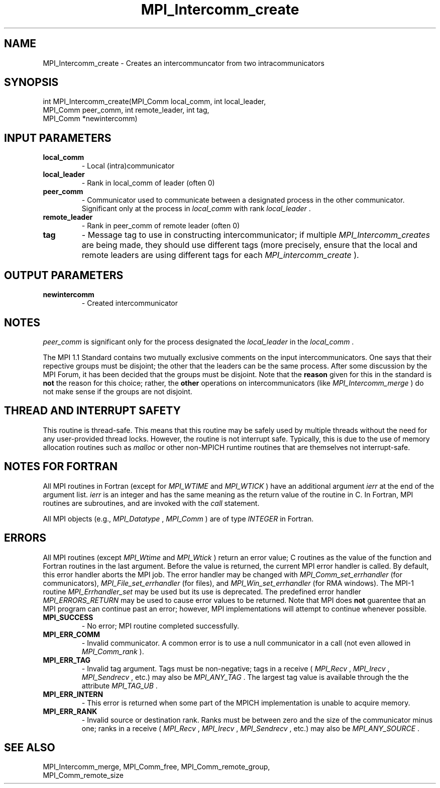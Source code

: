 .TH MPI_Intercomm_create 3 "2/27/2019" " " "MPI"
.SH NAME
MPI_Intercomm_create \-  Creates an intercommuncator from two intracommunicators 
.SH SYNOPSIS
.nf
int MPI_Intercomm_create(MPI_Comm local_comm, int local_leader, 
                       MPI_Comm peer_comm, int remote_leader, int tag, 
                       MPI_Comm *newintercomm)
.fi
.SH INPUT PARAMETERS
.PD 0
.TP
.B local_comm 
- Local (intra)communicator
.PD 1
.PD 0
.TP
.B local_leader 
- Rank in local_comm of leader (often 0)
.PD 1
.PD 0
.TP
.B peer_comm 
- Communicator used to communicate between a 
designated process in the other communicator.  
Significant only at the process in 
.I local_comm
with
rank 
.I local_leader
\&.

.PD 1
.PD 0
.TP
.B remote_leader 
- Rank in peer_comm of remote leader (often 0)
.PD 1
.PD 0
.TP
.B tag 
- Message tag to use in constructing intercommunicator; if multiple
.I MPI_Intercomm_creates
are being made, they should use different tags (more
precisely, ensure that the local and remote leaders are using different
tags for each 
.I MPI_intercomm_create
).
.PD 1

.SH OUTPUT PARAMETERS
.PD 0
.TP
.B newintercomm 
- Created intercommunicator
.PD 1

.SH NOTES
.I peer_comm
is significant only for the process designated the
.I local_leader
in the 
.I local_comm
\&.


The MPI 1.1 Standard contains two mutually exclusive comments on the
input intercommunicators.  One says that their repective groups must be
disjoint; the other that the leaders can be the same process.  After
some discussion by the MPI Forum, it has been decided that the groups must
be disjoint.  Note that the 
.B reason
given for this in the standard is
.B not
the reason for this choice; rather, the 
.B other
operations on
intercommunicators (like 
.I MPI_Intercomm_merge
) do not make sense if the
groups are not disjoint.

.SH THREAD AND INTERRUPT SAFETY

This routine is thread-safe.  This means that this routine may be
safely used by multiple threads without the need for any user-provided
thread locks.  However, the routine is not interrupt safe.  Typically,
this is due to the use of memory allocation routines such as 
.I malloc
or other non-MPICH runtime routines that are themselves not interrupt-safe.

.SH NOTES FOR FORTRAN
All MPI routines in Fortran (except for 
.I MPI_WTIME
and 
.I MPI_WTICK
) have
an additional argument 
.I ierr
at the end of the argument list.  
.I ierr
is an integer and has the same meaning as the return value of the routine
in C.  In Fortran, MPI routines are subroutines, and are invoked with the
.I call
statement.

All MPI objects (e.g., 
.I MPI_Datatype
, 
.I MPI_Comm
) are of type 
.I INTEGER
in Fortran.

.SH ERRORS

All MPI routines (except 
.I MPI_Wtime
and 
.I MPI_Wtick
) return an error value;
C routines as the value of the function and Fortran routines in the last
argument.  Before the value is returned, the current MPI error handler is
called.  By default, this error handler aborts the MPI job.  The error handler
may be changed with 
.I MPI_Comm_set_errhandler
(for communicators),
.I MPI_File_set_errhandler
(for files), and 
.I MPI_Win_set_errhandler
(for
RMA windows).  The MPI-1 routine 
.I MPI_Errhandler_set
may be used but
its use is deprecated.  The predefined error handler
.I MPI_ERRORS_RETURN
may be used to cause error values to be returned.
Note that MPI does 
.B not
guarentee that an MPI program can continue past
an error; however, MPI implementations will attempt to continue whenever
possible.

.PD 0
.TP
.B MPI_SUCCESS 
- No error; MPI routine completed successfully.
.PD 1
.PD 0
.TP
.B MPI_ERR_COMM 
- Invalid communicator.  A common error is to use a null
communicator in a call (not even allowed in 
.I MPI_Comm_rank
).
.PD 1
.PD 0
.TP
.B MPI_ERR_TAG 
- Invalid tag argument.  Tags must be non-negative; tags
in a receive (
.I MPI_Recv
, 
.I MPI_Irecv
, 
.I MPI_Sendrecv
, etc.) may
also be 
.I MPI_ANY_TAG
\&.
The largest tag value is available through the 
the attribute 
.I MPI_TAG_UB
\&.

.PD 1
.PD 0
.TP
.B MPI_ERR_INTERN 
- This error is returned when some part of the MPICH 
implementation is unable to acquire memory.  
.PD 1
.PD 0
.TP
.B MPI_ERR_RANK 
- Invalid source or destination rank.  Ranks must be between
zero and the size of the communicator minus one; ranks in a receive
(
.I MPI_Recv
, 
.I MPI_Irecv
, 
.I MPI_Sendrecv
, etc.) may also be 
.I MPI_ANY_SOURCE
\&.

.PD 1

.SH SEE ALSO
MPI_Intercomm_merge, MPI_Comm_free, MPI_Comm_remote_group, 
.br
MPI_Comm_remote_size

